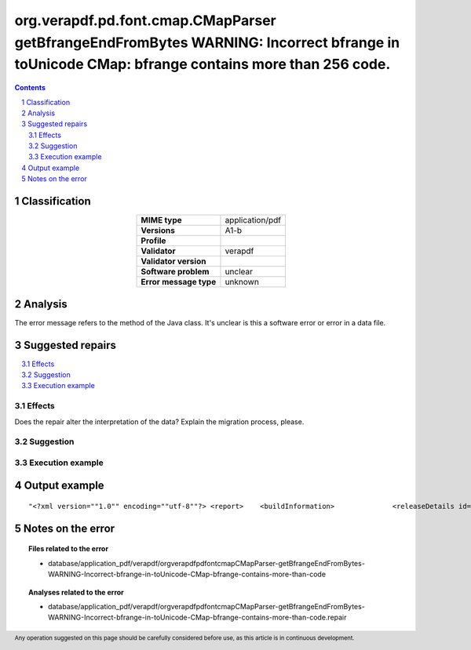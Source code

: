 =============================================================================================================================================
org.verapdf.pd.font.cmap.CMapParser getBfrangeEndFromBytes WARNING: Incorrect bfrange in toUnicode CMap: bfrange contains more than 256 code.
=============================================================================================================================================

.. footer:: Any operation suggested on this page should be carefully considered before use, as this article is in continuous development.

.. contents::
   :depth: 2

.. section-numbering::

--------------
Classification
--------------

.. list-table::
   :align: center

   * - **MIME type**
     - application/pdf
   * - **Versions**
     - A1-b
   * - **Profile**
     - 
   * - **Validator**
     - verapdf
   * - **Validator version**
     - 
   * - **Software problem**
     - unclear
   * - **Error message type**
     - unknown

--------
Analysis
--------
The error message refers to the method of the Java class. It's unclear is this a software error or error in a data file.

-----------------
Suggested repairs
-----------------
.. contents::
   :local:




Effects
~~~~~~~

Does the repair alter the interpretation of the data? Explain the migration process, please.

Suggestion
~~~~~~~~~~



Execution example
~~~~~~~~~~~~~~~~~
	

--------------
Output example
--------------
::

	"<?xml version=""1.0"" encoding=""utf-8""?> <report> 	<buildInformation> 		<releaseDetails id=""core"" version=""1.20.2"" buildDate=""2022-05-19T08:23:00Z""/> 		<releaseDetails id=""validation-model"" version=""1.20.2"" buildDate=""2022-05-19T08:27:00Z""/> 		<releaseDetails id=""gui"" version=""1.20.3"" buildDate=""2022-05-19T09:10:00Z""/> 	</buildInformation> 	<jobsDec 22, 2022 9:59:32 AM org.verapdf.pd.font.cmap.CMapParser getBfrangeEndFromBytes WARNING: Incorrect bfrange in toUnicode CMap: bfrange contains more than 256 code.> 	<job> 		<item size=""964727""> 			<name>/home/fsmatu/FSD3349-MKGyTd3B/FSD3349/data/finland/daf3349_0481.pdf</name> 		</item> 		<validationReport profileName=""PDF/A-1B validation profile"" statement=""PDF file is compliant with Validation Profile requirements."" isCompliant=""true""> 			<details passedRules=""101"" failedRules=""0"" passedChecks=""64021"" failedChecks=""0""/> 		</validationReport> 		<duration start=""1671703172293"" finish=""1671703173835"">00:00:01.542</duration> 	</job> </jobs> <batchSummary totalJobs=""1"" failedToParse=""0"" encrypted=""0"" outOfMemory=""0"" veraExceptions=""0""> 	<validationReports compliant=""1"" nonCompliant=""0"" failedJobs=""0"">1</validationReports> 	<featureReports failedJobs=""0"">0</featureReports> 	<repairReports failedJobs=""0"">0</repairReports> 	<duration start=""1671703172132"" finish=""1671703173884"">00:00:01.752</duration> </batchSummary> </report>"

------------------
Notes on the error
------------------
	


.. topic:: Files related to the error

	- database/application_pdf/verapdf/orgverapdfpdfontcmapCMapParser-getBfrangeEndFromBytes-WARNING-Incorrect-bfrange-in-toUnicode-CMap-bfrange-contains-more-than-code

.. topic:: Analyses related to the error

	- database/application_pdf/verapdf/orgverapdfpdfontcmapCMapParser-getBfrangeEndFromBytes-WARNING-Incorrect-bfrange-in-toUnicode-CMap-bfrange-contains-more-than-code.repair

